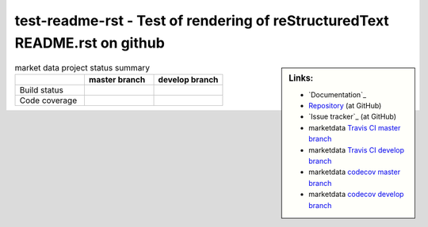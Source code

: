 .. -*- coding: utf-8; mode: rst; -*-

.. reStructuredText Markup Specification https://docutils.sourceforge.io/docs/ref/rst/restructuredtext.html
   
.. For the Python documentation, 
   this convention is used which you may follow:
    • # with overline, for parts
    • * with overline, for chapters
    • =, for sections
    • -, for subsections
    • ^, for subsubsections
    • ", for paragraphs


test-readme-rst - Test of rendering of reStructuredText README.rst on github
============================================================================


.. sidebar:: Links:

   * `Documentation`_
   * `Repository`_ (at GitHub)
   * `Issue tracker`_ (at GitHub)
   * marketdata `Travis CI master branch`_ |build-status-master|
   * marketdata `Travis CI develop branch`_ |build-status-develop|
   * marketdata `codecov master branch`_ |code-coverage-master|
   * marketdata `codecov develop branch`_ |code-coverage-develop|

.. _`Repository`: https://github.com/peterdv/test-readme-rst
.. _`Travis CI master branch`: https://travis-ci.org/peterdv/marketdata
.. _`Travis CI develop branch`: https://travis-ci.org/peterdv/marketdata
.. _`codecov master branch`: https://codecov.io/gh/peterdv/marketdata
.. _`codecov develop branch`: https://codecov.io/gh/peterdv/marketdata

.. Build status badge for master branch
.. |build-status-master|
   image:: https://travis-ci.org/peterdv/marketdata.svg?branch=master&label=TravisCI&style=flat-square
   :target: https://travis-ci.org/peterdv/marketdata
   :alt: Build Status for master branch

.. Build status badge for develop branch
.. |build-status-develop|
   image:: https://travis-ci.org/peterdv/marketdata.svg?branch=develop&label=TravisCI&style=flat-square
   :target: https://travis-ci.org/peterdv/marketdata
   :alt: Build Status for develop branch

.. Code coverage badge for master branch
.. |code-coverage-master|
   image:: https://codecov.io/gh/peterdv/marketdata/branch/master/graph/badge.svg
   :target: https://codecov.io/gh/peterdv/marketdata
   :alt: Code coverage for master branch

.. Code coverage badge for develop branch
.. |code-coverage-develop|
   image:: https://codecov.io/gh/peterdv/marketdata/branch/develop/graph/badge.svg
   :target: https://codecov.io/gh/peterdv/marketdata
   :alt: Code coverage for develop branch

	
.. list-table:: market data project status summary
   :widths: 30 30 30
   :header-rows: 1

   * - 
     - master branch
     - develop branch
   * - Build status
     - |build-status-master|
     - |build-status-develop|
   * - Code coverage
     - |code-coverage-master|
     - |code-coverage-develop|
